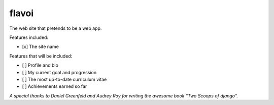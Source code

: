 ========================
flavoi
========================

The web site that pretends to be a web app.

Features included:

- [x] The site name

Features that will be included:

- [ ] Profile and bio
- [ ] My current goal and progression
- [ ] The most up-to-date curriculum vitae
- [ ] Achievements earned so far

*A special thanks to Daniel Greenfeld and Audrey Roy for writing the awesome book "Two Scoops of django".*
